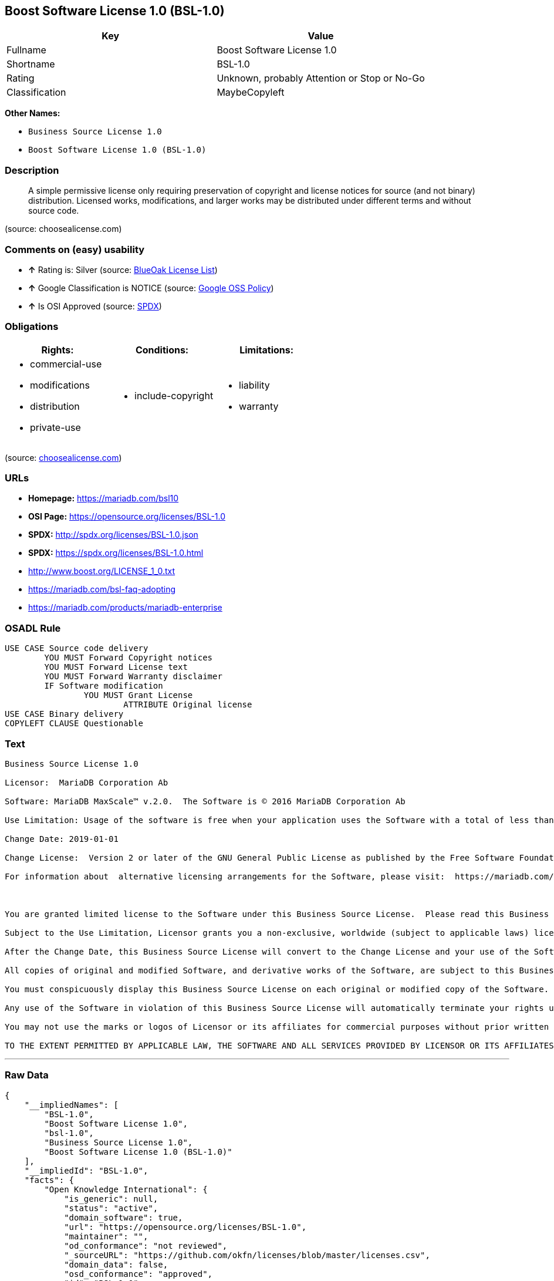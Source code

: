 == Boost Software License 1.0 (BSL-1.0)

[cols=",",options="header",]
|====================================================
|Key |Value
|Fullname |Boost Software License 1.0
|Shortname |BSL-1.0
|Rating |Unknown, probably Attention or Stop or No-Go
|Classification |MaybeCopyleft
|====================================================

*Other Names:*

* `Business Source License 1.0`
* `Boost Software License 1.0 (BSL-1.0)`

=== Description

____________________________________________________________________________________________________________________________________________________________________________________________________________________________________________________
A simple permissive license only requiring preservation of copyright and
license notices for source (and not binary) distribution. Licensed
works, modifications, and larger works may be distributed under
different terms and without source code.
____________________________________________________________________________________________________________________________________________________________________________________________________________________________________________________

(source: choosealicense.com)

=== Comments on (easy) usability

* *↑* Rating is: Silver (source: https://blueoakcouncil.org/list[BlueOak
License List])
* *↑* Google Classification is NOTICE (source:
https://opensource.google.com/docs/thirdparty/licenses/[Google OSS
Policy])
* *↑* Is OSI Approved (source:
https://spdx.org/licenses/BSL-1.0.html[SPDX])

=== Obligations

[cols=",,",options="header",]
|==================================
|Rights: |Conditions: |Limitations:
a|
* commercial-use
* modifications
* distribution
* private-use

a|
* include-copyright

a|
* liability
* warranty

|==================================

(source:
https://github.com/github/choosealicense.com/blob/gh-pages/_licenses/bsl-1.0.txt[choosealicense.com])

=== URLs

* *Homepage:* https://mariadb.com/bsl10
* *OSI Page:* https://opensource.org/licenses/BSL-1.0
* *SPDX:* http://spdx.org/licenses/BSL-1.0.json
* *SPDX:* https://spdx.org/licenses/BSL-1.0.html
* http://www.boost.org/LICENSE_1_0.txt
* https://mariadb.com/bsl-faq-adopting
* https://mariadb.com/products/mariadb-enterprise

=== OSADL Rule

....
USE CASE Source code delivery
	YOU MUST Forward Copyright notices
	YOU MUST Forward License text
	YOU MUST Forward Warranty disclaimer
	IF Software modification
		YOU MUST Grant License
			ATTRIBUTE Original license
USE CASE Binary delivery
COPYLEFT CLAUSE Questionable
....

=== Text

....
Business Source License 1.0

Licensor:  MariaDB Corporation Ab

Software: MariaDB MaxScale™ v.2.0.  The Software is © 2016 MariaDB Corporation Ab

Use Limitation: Usage of the software is free when your application uses the Software with a total of less than three database server instances for production purposes.

Change Date: 2019-01-01

Change License:  Version 2 or later of the GNU General Public License as published by the Free Software Foundation.

For information about  alternative licensing arrangements for the Software, please visit:  https://mariadb.com/products/mariadb-enterprise

 

You are granted limited license to the Software under this Business Source License.  Please read this Business Source License carefully, particularly the Use Limitation set forth above.  

Subject to the Use Limitation, Licensor grants you a non-exclusive, worldwide (subject to applicable laws) license to copy, modify, display, use, create derivative works, and redistribute the Software until the Change Date. If your use of the Software exceeds, or will exceed, the foregoing limitations you MUST obtain alternative licensing terms for the Software directly from Licensor, its affiliated entities, or authorized resellers.  For the avoidance of doubt, prior to the Change Date, there is no Use Limitations for non-production purposes.

After the Change Date, this Business Source License will convert to the Change License and your use of the Software, including modified versions of the Software, will be governed by such Change License.

All copies of original and modified Software, and derivative works of the Software, are subject to this Business Source License.   This Business Source License applies separately for each version of the Software and the Change Date will vary for each version of the Software released by Licensor.

You must conspicuously display this Business Source License on each original or modified copy of the Software. If you receive the Software in original or modified form from a third party, the restrictions set forth in this Business Source License apply to your use of such Software.

Any use of the Software in violation of this Business Source License will automatically terminate your rights under this Business Source License for the current and all future versions of the Software.

You may not use the marks or logos of Licensor or its affiliates for commercial purposes without prior written consent from Licensor.

TO THE EXTENT PERMITTED BY APPLICABLE LAW, THE SOFTWARE AND ALL SERVICES PROVIDED BY LICENSOR OR ITS AFFILIATES UNDER OR IN CONNECTION WITH WITH THIS BUSINESS SOURCE LICENSE ARE PROVIDED ON AN "AS IS" AND "AS AVAILABLE" BASIS. YOU EXPRESSLY WAIVE ALL WARRANTIES, EXPRESS OR IMPLIED, INCLUDING (WITHOUT LIMITATION) WARRANTIES OF MERCHANTABILITY, FITNESS FOR A PARTICULAR PURPOSE, NON-INFRINGEMENT, TITLE, SYSTEM INTEGRATION, AND ACCURACY OF INFORMATIONAL CONTENT.
....

'''''

=== Raw Data

....
{
    "__impliedNames": [
        "BSL-1.0",
        "Boost Software License 1.0",
        "bsl-1.0",
        "Business Source License 1.0",
        "Boost Software License 1.0 (BSL-1.0)"
    ],
    "__impliedId": "BSL-1.0",
    "facts": {
        "Open Knowledge International": {
            "is_generic": null,
            "status": "active",
            "domain_software": true,
            "url": "https://opensource.org/licenses/BSL-1.0",
            "maintainer": "",
            "od_conformance": "not reviewed",
            "_sourceURL": "https://github.com/okfn/licenses/blob/master/licenses.csv",
            "domain_data": false,
            "osd_conformance": "approved",
            "id": "BSL-1.0",
            "title": "Boost Software License 1.0",
            "_implications": {
                "__impliedNames": [
                    "BSL-1.0",
                    "Boost Software License 1.0"
                ],
                "__impliedId": "BSL-1.0",
                "__impliedURLs": [
                    [
                        null,
                        "https://opensource.org/licenses/BSL-1.0"
                    ]
                ]
            },
            "domain_content": false
        },
        "LicenseName": {
            "implications": {
                "__impliedNames": [
                    "BSL-1.0",
                    "BSL-1.0",
                    "Boost Software License 1.0",
                    "bsl-1.0",
                    "Business Source License 1.0",
                    "Boost Software License 1.0 (BSL-1.0)"
                ],
                "__impliedId": "BSL-1.0"
            },
            "shortname": "BSL-1.0",
            "otherNames": [
                "BSL-1.0",
                "Boost Software License 1.0",
                "bsl-1.0",
                "Business Source License 1.0",
                "Boost Software License 1.0 (BSL-1.0)"
            ]
        },
        "SPDX": {
            "isSPDXLicenseDeprecated": false,
            "spdxFullName": "Boost Software License 1.0",
            "spdxDetailsURL": "http://spdx.org/licenses/BSL-1.0.json",
            "_sourceURL": "https://spdx.org/licenses/BSL-1.0.html",
            "spdxLicIsOSIApproved": true,
            "spdxSeeAlso": [
                "http://www.boost.org/LICENSE_1_0.txt",
                "https://opensource.org/licenses/BSL-1.0"
            ],
            "_implications": {
                "__impliedNames": [
                    "BSL-1.0",
                    "Boost Software License 1.0"
                ],
                "__impliedId": "BSL-1.0",
                "__impliedJudgement": [
                    [
                        "SPDX",
                        {
                            "tag": "PositiveJudgement",
                            "contents": "Is OSI Approved"
                        }
                    ]
                ],
                "__impliedURLs": [
                    [
                        "SPDX",
                        "http://spdx.org/licenses/BSL-1.0.json"
                    ],
                    [
                        null,
                        "http://www.boost.org/LICENSE_1_0.txt"
                    ],
                    [
                        null,
                        "https://opensource.org/licenses/BSL-1.0"
                    ]
                ]
            },
            "spdxLicenseId": "BSL-1.0"
        },
        "OSADL License Checklist": {
            "_sourceURL": "https://www.osadl.org/fileadmin/checklists/unreflicenses/BSL-1.0.txt",
            "spdxId": "BSL-1.0",
            "osadlRule": "USE CASE Source code delivery\r\n\tYOU MUST Forward Copyright notices\n\tYOU MUST Forward License text\n\tYOU MUST Forward Warranty disclaimer\n\tIF Software modification\n\t\tYOU MUST Grant License\n\t\t\tATTRIBUTE Original license\nUSE CASE Binary delivery\nCOPYLEFT CLAUSE Questionable\n",
            "_implications": {
                "__impliedNames": [
                    "BSL-1.0"
                ],
                "__impliedCopyleft": [
                    [
                        "OSADL License Checklist",
                        "MaybeCopyleft"
                    ]
                ],
                "__calculatedCopyleft": "MaybeCopyleft"
            }
        },
        "Scancode": {
            "otherUrls": [
                "https://mariadb.com/bsl-faq-adopting",
                "https://mariadb.com/products/mariadb-enterprise"
            ],
            "homepageUrl": "https://mariadb.com/bsl10",
            "shortName": "Business Source License 1.0",
            "textUrls": null,
            "text": "Business Source License 1.0\n\nLicensor:  MariaDB Corporation Ab\n\nSoftware: MariaDB MaxScaleÃ¢ÂÂ¢ v.2.0.  The Software is ÃÂ© 2016 MariaDB Corporation Ab\n\nUse Limitation: Usage of the software is free when your application uses the Software with a total of less than three database server instances for production purposes.\n\nChange Date: 2019-01-01\n\nChange License:  Version 2 or later of the GNU General Public License as published by the Free Software Foundation.\n\nFor information about  alternative licensing arrangements for the Software, please visit:  https://mariadb.com/products/mariadb-enterprise\n\n \n\nYou are granted limited license to the Software under this Business Source License.  Please read this Business Source License carefully, particularly the Use Limitation set forth above.  \n\nSubject to the Use Limitation, Licensor grants you a non-exclusive, worldwide (subject to applicable laws) license to copy, modify, display, use, create derivative works, and redistribute the Software until the Change Date. If your use of the Software exceeds, or will exceed, the foregoing limitations you MUST obtain alternative licensing terms for the Software directly from Licensor, its affiliated entities, or authorized resellers.  For the avoidance of doubt, prior to the Change Date, there is no Use Limitations for non-production purposes.\n\nAfter the Change Date, this Business Source License will convert to the Change License and your use of the Software, including modified versions of the Software, will be governed by such Change License.\n\nAll copies of original and modified Software, and derivative works of the Software, are subject to this Business Source License.   This Business Source License applies separately for each version of the Software and the Change Date will vary for each version of the Software released by Licensor.\n\nYou must conspicuously display this Business Source License on each original or modified copy of the Software. If you receive the Software in original or modified form from a third party, the restrictions set forth in this Business Source License apply to your use of such Software.\n\nAny use of the Software in violation of this Business Source License will automatically terminate your rights under this Business Source License for the current and all future versions of the Software.\n\nYou may not use the marks or logos of Licensor or its affiliates for commercial purposes without prior written consent from Licensor.\n\nTO THE EXTENT PERMITTED BY APPLICABLE LAW, THE SOFTWARE AND ALL SERVICES PROVIDED BY LICENSOR OR ITS AFFILIATES UNDER OR IN CONNECTION WITH WITH THIS BUSINESS SOURCE LICENSE ARE PROVIDED ON AN \"AS IS\" AND \"AS AVAILABLE\" BASIS. YOU EXPRESSLY WAIVE ALL WARRANTIES, EXPRESS OR IMPLIED, INCLUDING (WITHOUT LIMITATION) WARRANTIES OF MERCHANTABILITY, FITNESS FOR A PARTICULAR PURPOSE, NON-INFRINGEMENT, TITLE, SYSTEM INTEGRATION, AND ACCURACY OF INFORMATIONAL CONTENT.",
            "category": "Free Restricted",
            "osiUrl": null,
            "owner": "MariaDB",
            "_sourceURL": "https://github.com/nexB/scancode-toolkit/blob/develop/src/licensedcode/data/licenses/bsl-1.0.yml",
            "key": "bsl-1.0",
            "name": "Business Source License 1.0",
            "spdxId": null,
            "_implications": {
                "__impliedNames": [
                    "bsl-1.0",
                    "Business Source License 1.0"
                ],
                "__impliedText": "Business Source License 1.0\n\nLicensor:  MariaDB Corporation Ab\n\nSoftware: MariaDB MaxScaleâ¢ v.2.0.  The Software is Â© 2016 MariaDB Corporation Ab\n\nUse Limitation: Usage of the software is free when your application uses the Software with a total of less than three database server instances for production purposes.\n\nChange Date: 2019-01-01\n\nChange License:  Version 2 or later of the GNU General Public License as published by the Free Software Foundation.\n\nFor information about  alternative licensing arrangements for the Software, please visit:  https://mariadb.com/products/mariadb-enterprise\n\n \n\nYou are granted limited license to the Software under this Business Source License.  Please read this Business Source License carefully, particularly the Use Limitation set forth above.  \n\nSubject to the Use Limitation, Licensor grants you a non-exclusive, worldwide (subject to applicable laws) license to copy, modify, display, use, create derivative works, and redistribute the Software until the Change Date. If your use of the Software exceeds, or will exceed, the foregoing limitations you MUST obtain alternative licensing terms for the Software directly from Licensor, its affiliated entities, or authorized resellers.  For the avoidance of doubt, prior to the Change Date, there is no Use Limitations for non-production purposes.\n\nAfter the Change Date, this Business Source License will convert to the Change License and your use of the Software, including modified versions of the Software, will be governed by such Change License.\n\nAll copies of original and modified Software, and derivative works of the Software, are subject to this Business Source License.   This Business Source License applies separately for each version of the Software and the Change Date will vary for each version of the Software released by Licensor.\n\nYou must conspicuously display this Business Source License on each original or modified copy of the Software. If you receive the Software in original or modified form from a third party, the restrictions set forth in this Business Source License apply to your use of such Software.\n\nAny use of the Software in violation of this Business Source License will automatically terminate your rights under this Business Source License for the current and all future versions of the Software.\n\nYou may not use the marks or logos of Licensor or its affiliates for commercial purposes without prior written consent from Licensor.\n\nTO THE EXTENT PERMITTED BY APPLICABLE LAW, THE SOFTWARE AND ALL SERVICES PROVIDED BY LICENSOR OR ITS AFFILIATES UNDER OR IN CONNECTION WITH WITH THIS BUSINESS SOURCE LICENSE ARE PROVIDED ON AN \"AS IS\" AND \"AS AVAILABLE\" BASIS. YOU EXPRESSLY WAIVE ALL WARRANTIES, EXPRESS OR IMPLIED, INCLUDING (WITHOUT LIMITATION) WARRANTIES OF MERCHANTABILITY, FITNESS FOR A PARTICULAR PURPOSE, NON-INFRINGEMENT, TITLE, SYSTEM INTEGRATION, AND ACCURACY OF INFORMATIONAL CONTENT.",
                "__impliedURLs": [
                    [
                        "Homepage",
                        "https://mariadb.com/bsl10"
                    ],
                    [
                        null,
                        "https://mariadb.com/bsl-faq-adopting"
                    ],
                    [
                        null,
                        "https://mariadb.com/products/mariadb-enterprise"
                    ]
                ]
            }
        },
        "OpenChainPolicyTemplate": {
            "isSaaSDeemed": "no",
            "licenseType": "permissive",
            "freedomOrDeath": "no",
            "typeCopyleft": "no",
            "_sourceURL": "https://github.com/OpenChain-Project/curriculum/raw/ddf1e879341adbd9b297cd67c5d5c16b2076540b/policy-template/Open%20Source%20Policy%20Template%20for%20OpenChain%20Specification%201.2.ods",
            "name": "Boost Software License",
            "commercialUse": true,
            "spdxId": "BSL-1.0",
            "_implications": {
                "__impliedNames": [
                    "BSL-1.0"
                ]
            }
        },
        "Override": {
            "oNonCommecrial": null,
            "implications": {
                "__impliedNames": [
                    "BSL-1.0"
                ],
                "__impliedId": "BSL-1.0"
            },
            "oName": "BSL-1.0",
            "oOtherLicenseIds": [
                "BSL (v1.0)"
            ],
            "oDescription": null,
            "oJudgement": null,
            "oRatingState": null
        },
        "BlueOak License List": {
            "BlueOakRating": "Silver",
            "url": "https://spdx.org/licenses/BSL-1.0.html",
            "isPermissive": true,
            "_sourceURL": "https://blueoakcouncil.org/list",
            "name": "Boost Software License 1.0",
            "id": "BSL-1.0",
            "_implications": {
                "__impliedNames": [
                    "BSL-1.0"
                ],
                "__impliedJudgement": [
                    [
                        "BlueOak License List",
                        {
                            "tag": "PositiveJudgement",
                            "contents": "Rating is: Silver"
                        }
                    ]
                ],
                "__impliedCopyleft": [
                    [
                        "BlueOak License List",
                        "NoCopyleft"
                    ]
                ],
                "__calculatedCopyleft": "NoCopyleft",
                "__impliedURLs": [
                    [
                        "SPDX",
                        "https://spdx.org/licenses/BSL-1.0.html"
                    ]
                ]
            }
        },
        "OpenSourceInitiative": {
            "text": [
                {
                    "url": "https://opensource.org/licenses/BSL-1.0",
                    "title": "HTML",
                    "media_type": "text/html"
                }
            ],
            "identifiers": [
                {
                    "identifier": "BSL-1.0",
                    "scheme": "SPDX"
                }
            ],
            "superseded_by": null,
            "_sourceURL": "https://opensource.org/licenses/",
            "name": "Boost Software License 1.0 (BSL-1.0)",
            "other_names": [],
            "keywords": [
                "osi-approved"
            ],
            "id": "BSL-1.0",
            "links": [
                {
                    "note": "OSI Page",
                    "url": "https://opensource.org/licenses/BSL-1.0"
                }
            ],
            "_implications": {
                "__impliedNames": [
                    "BSL-1.0",
                    "Boost Software License 1.0 (BSL-1.0)",
                    "BSL-1.0"
                ],
                "__impliedURLs": [
                    [
                        "OSI Page",
                        "https://opensource.org/licenses/BSL-1.0"
                    ]
                ]
            }
        },
        "Wikipedia": {
            "Linking": {
                "value": "Permissive",
                "description": "linking of the licensed code with code licensed under a different license (e.g. when the code is provided as a library)"
            },
            "Publication date": "17.08.03",
            "_sourceURL": "https://en.wikipedia.org/wiki/Comparison_of_free_and_open-source_software_licenses",
            "Koordinaten": {
                "name": "Boost Software License",
                "version": "1.0",
                "spdxId": "BSL-1.0"
            },
            "_implications": {
                "__impliedNames": [
                    "BSL-1.0",
                    "Boost Software License 1.0"
                ]
            },
            "Modification": {
                "value": "Permissive",
                "description": "modification of the code by a licensee"
            }
        },
        "finos-osr/OSLC-handbook": {
            "terms": [
                {
                    "termUseCases": [
                        "US",
                        "MS"
                    ],
                    "termSeeAlso": null,
                    "termDescription": "Provide copy of license",
                    "termComplianceNotes": "For distributions âof machine-executable object code generated by a source language processorâ (i.e., UB and MB use cases), these requirements need not be met. However, you might consider the need to identify the presence of software under BSL-1.0 for other reasons, especially if you have an agreement that wraps around this code/license.",
                    "termType": "condition"
                }
            ],
            "_sourceURL": "https://github.com/finos-osr/OSLC-handbook/blob/master/src/BSL-1.0.yaml",
            "name": "Boost Software License 1.0",
            "nameFromFilename": "BSL-1.0",
            "notes": null,
            "_implications": {
                "__impliedNames": [
                    "Boost Software License 1.0",
                    "BSL-1.0"
                ]
            },
            "licenseId": [
                "BSL-1.0"
            ]
        },
        "choosealicense.com": {
            "limitations": [
                "liability",
                "warranty"
            ],
            "_sourceURL": "https://github.com/github/choosealicense.com/blob/gh-pages/_licenses/bsl-1.0.txt",
            "content": "---\ntitle: Boost Software License 1.0\nspdx-id: BSL-1.0\n\ndescription: A simple permissive license only requiring preservation of copyright and license notices for source (and not binary) distribution. Licensed works, modifications, and larger works may be distributed under different terms and without source code.\n\nhow: Create a text file (typically named LICENSE or LICENSE.txt) in the root of your source code and copy the text of the license into the file.\n\nnote: Boost recommends taking the additional step of adding a boilerplate notice to the top of each file. The boilerplate can be found at the [Boost Software License FAQ](https://www.boost.org/users/license.html#FAQ).\n\nusing:\n\npermissions:\n  - commercial-use\n  - modifications\n  - distribution\n  - private-use\n\nconditions:\n  - include-copyright\n\nlimitations:\n  - liability\n  - warranty\n\n---\n\nBoost Software License - Version 1.0 - August 17th, 2003\n\nPermission is hereby granted, free of charge, to any person or organization\nobtaining a copy of the software and accompanying documentation covered by\nthis license (the \"Software\") to use, reproduce, display, distribute,\nexecute, and transmit the Software, and to prepare derivative works of the\nSoftware, and to permit third-parties to whom the Software is furnished to\ndo so, all subject to the following:\n\nThe copyright notices in the Software and this entire statement, including\nthe above license grant, this restriction and the following disclaimer,\nmust be included in all copies of the Software, in whole or in part, and\nall derivative works of the Software, unless such copies or derivative\nworks are solely in the form of machine-executable object code generated by\na source language processor.\n\nTHE SOFTWARE IS PROVIDED \"AS IS\", WITHOUT WARRANTY OF ANY KIND, EXPRESS OR\nIMPLIED, INCLUDING BUT NOT LIMITED TO THE WARRANTIES OF MERCHANTABILITY,\nFITNESS FOR A PARTICULAR PURPOSE, TITLE AND NON-INFRINGEMENT. IN NO EVENT\nSHALL THE COPYRIGHT HOLDERS OR ANYONE DISTRIBUTING THE SOFTWARE BE LIABLE\nFOR ANY DAMAGES OR OTHER LIABILITY, WHETHER IN CONTRACT, TORT OR OTHERWISE,\nARISING FROM, OUT OF OR IN CONNECTION WITH THE SOFTWARE OR THE USE OR OTHER\nDEALINGS IN THE SOFTWARE.\n",
            "name": "bsl-1.0",
            "hidden": null,
            "spdxId": "BSL-1.0",
            "conditions": [
                "include-copyright"
            ],
            "permissions": [
                "commercial-use",
                "modifications",
                "distribution",
                "private-use"
            ],
            "featured": null,
            "nickname": null,
            "how": "Create a text file (typically named LICENSE or LICENSE.txt) in the root of your source code and copy the text of the license into the file.",
            "title": "Boost Software License 1.0",
            "_implications": {
                "__impliedNames": [
                    "bsl-1.0",
                    "BSL-1.0"
                ],
                "__obligations": {
                    "limitations": [
                        {
                            "tag": "ImpliedLimitation",
                            "contents": "liability"
                        },
                        {
                            "tag": "ImpliedLimitation",
                            "contents": "warranty"
                        }
                    ],
                    "rights": [
                        {
                            "tag": "ImpliedRight",
                            "contents": "commercial-use"
                        },
                        {
                            "tag": "ImpliedRight",
                            "contents": "modifications"
                        },
                        {
                            "tag": "ImpliedRight",
                            "contents": "distribution"
                        },
                        {
                            "tag": "ImpliedRight",
                            "contents": "private-use"
                        }
                    ],
                    "conditions": [
                        {
                            "tag": "ImpliedCondition",
                            "contents": "include-copyright"
                        }
                    ]
                }
            },
            "description": "A simple permissive license only requiring preservation of copyright and license notices for source (and not binary) distribution. Licensed works, modifications, and larger works may be distributed under different terms and without source code."
        },
        "Google OSS Policy": {
            "rating": "NOTICE",
            "_sourceURL": "https://opensource.google.com/docs/thirdparty/licenses/",
            "id": "BSL-1.0",
            "_implications": {
                "__impliedNames": [
                    "BSL-1.0"
                ],
                "__impliedJudgement": [
                    [
                        "Google OSS Policy",
                        {
                            "tag": "PositiveJudgement",
                            "contents": "Google Classification is NOTICE"
                        }
                    ]
                ],
                "__impliedCopyleft": [
                    [
                        "Google OSS Policy",
                        "NoCopyleft"
                    ]
                ],
                "__calculatedCopyleft": "NoCopyleft"
            }
        }
    },
    "__impliedJudgement": [
        [
            "BlueOak License List",
            {
                "tag": "PositiveJudgement",
                "contents": "Rating is: Silver"
            }
        ],
        [
            "Google OSS Policy",
            {
                "tag": "PositiveJudgement",
                "contents": "Google Classification is NOTICE"
            }
        ],
        [
            "SPDX",
            {
                "tag": "PositiveJudgement",
                "contents": "Is OSI Approved"
            }
        ]
    ],
    "__impliedCopyleft": [
        [
            "BlueOak License List",
            "NoCopyleft"
        ],
        [
            "Google OSS Policy",
            "NoCopyleft"
        ],
        [
            "OSADL License Checklist",
            "MaybeCopyleft"
        ]
    ],
    "__calculatedCopyleft": "MaybeCopyleft",
    "__obligations": {
        "limitations": [
            {
                "tag": "ImpliedLimitation",
                "contents": "liability"
            },
            {
                "tag": "ImpliedLimitation",
                "contents": "warranty"
            }
        ],
        "rights": [
            {
                "tag": "ImpliedRight",
                "contents": "commercial-use"
            },
            {
                "tag": "ImpliedRight",
                "contents": "modifications"
            },
            {
                "tag": "ImpliedRight",
                "contents": "distribution"
            },
            {
                "tag": "ImpliedRight",
                "contents": "private-use"
            }
        ],
        "conditions": [
            {
                "tag": "ImpliedCondition",
                "contents": "include-copyright"
            }
        ]
    },
    "__impliedText": "Business Source License 1.0\n\nLicensor:  MariaDB Corporation Ab\n\nSoftware: MariaDB MaxScaleâ¢ v.2.0.  The Software is Â© 2016 MariaDB Corporation Ab\n\nUse Limitation: Usage of the software is free when your application uses the Software with a total of less than three database server instances for production purposes.\n\nChange Date: 2019-01-01\n\nChange License:  Version 2 or later of the GNU General Public License as published by the Free Software Foundation.\n\nFor information about  alternative licensing arrangements for the Software, please visit:  https://mariadb.com/products/mariadb-enterprise\n\n \n\nYou are granted limited license to the Software under this Business Source License.  Please read this Business Source License carefully, particularly the Use Limitation set forth above.  \n\nSubject to the Use Limitation, Licensor grants you a non-exclusive, worldwide (subject to applicable laws) license to copy, modify, display, use, create derivative works, and redistribute the Software until the Change Date. If your use of the Software exceeds, or will exceed, the foregoing limitations you MUST obtain alternative licensing terms for the Software directly from Licensor, its affiliated entities, or authorized resellers.  For the avoidance of doubt, prior to the Change Date, there is no Use Limitations for non-production purposes.\n\nAfter the Change Date, this Business Source License will convert to the Change License and your use of the Software, including modified versions of the Software, will be governed by such Change License.\n\nAll copies of original and modified Software, and derivative works of the Software, are subject to this Business Source License.   This Business Source License applies separately for each version of the Software and the Change Date will vary for each version of the Software released by Licensor.\n\nYou must conspicuously display this Business Source License on each original or modified copy of the Software. If you receive the Software in original or modified form from a third party, the restrictions set forth in this Business Source License apply to your use of such Software.\n\nAny use of the Software in violation of this Business Source License will automatically terminate your rights under this Business Source License for the current and all future versions of the Software.\n\nYou may not use the marks or logos of Licensor or its affiliates for commercial purposes without prior written consent from Licensor.\n\nTO THE EXTENT PERMITTED BY APPLICABLE LAW, THE SOFTWARE AND ALL SERVICES PROVIDED BY LICENSOR OR ITS AFFILIATES UNDER OR IN CONNECTION WITH WITH THIS BUSINESS SOURCE LICENSE ARE PROVIDED ON AN \"AS IS\" AND \"AS AVAILABLE\" BASIS. YOU EXPRESSLY WAIVE ALL WARRANTIES, EXPRESS OR IMPLIED, INCLUDING (WITHOUT LIMITATION) WARRANTIES OF MERCHANTABILITY, FITNESS FOR A PARTICULAR PURPOSE, NON-INFRINGEMENT, TITLE, SYSTEM INTEGRATION, AND ACCURACY OF INFORMATIONAL CONTENT.",
    "__impliedURLs": [
        [
            "SPDX",
            "http://spdx.org/licenses/BSL-1.0.json"
        ],
        [
            null,
            "http://www.boost.org/LICENSE_1_0.txt"
        ],
        [
            null,
            "https://opensource.org/licenses/BSL-1.0"
        ],
        [
            "SPDX",
            "https://spdx.org/licenses/BSL-1.0.html"
        ],
        [
            "Homepage",
            "https://mariadb.com/bsl10"
        ],
        [
            null,
            "https://mariadb.com/bsl-faq-adopting"
        ],
        [
            null,
            "https://mariadb.com/products/mariadb-enterprise"
        ],
        [
            "OSI Page",
            "https://opensource.org/licenses/BSL-1.0"
        ]
    ]
}
....
